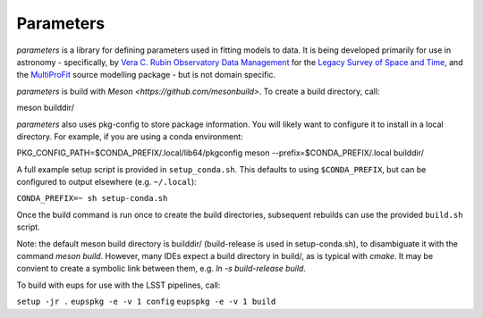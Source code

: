 Parameters
#######

*parameters* is a library for defining parameters used in fitting
models to data. It is being developed primarily for use in astronomy - 
specifically, by
`Vera C. Rubin Observatory Data Management <https://www.lsst.org/about/dm>`_ 
for the `Legacy Survey of Space and Time <https://www.lsst.org/about>`_, and the
`MultiProFit <https://github.com/lsst-dm/multiprofit/>`_ source modelling 
package - but is not domain specific.

*parameters* is build with `Meson <https://github.com/mesonbuild>`. To 
create a build directory, call:

meson builddir/

*parameters* also uses pkg-config to store package information. You will likely
want to configure it to install in a local directory. For example, if you are
using a conda environment:

PKG_CONFIG_PATH=$CONDA_PREFIX/.local/lib64/pkgconfig meson --prefix=$CONDA_PREFIX/.local builddir/

A full example setup script is provided in ``setup_conda.sh``.
This defaults to  using ``$CONDA_PREFIX``, but can be configured to output
elsewhere (e.g. ``~/.local``):

``CONDA_PREFIX=~ sh setup-conda.sh``

Once the build command is run once to create the build directories, subsequent
rebuilds can use the provided ``build.sh`` script.

Note: the default meson build directory is builddir/ (build-release is used in
setup-conda.sh), to disambiguate it with the command `meson build`. However,
many IDEs expect a build directory in build/, as is typical with `cmake`.
It may be convient to create a symbolic link between them, e.g.
`ln -s build-release build`.

To build with eups for use with the LSST pipelines, call:

``setup -jr .``
``eupspkg -e -v 1 config``
``eupspkg -e -v 1 build``

